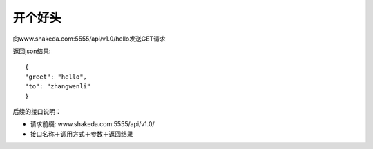 开个好头
================

向www.shakeda.com:5555/api/v1.0/hello发送GET请求

返回json结果::

            {
            "greet": "hello", 
            "to": "zhangwenli"
            }



后续的接口说明：

* 请求前缀: www.shakeda.com:5555/api/v1.0/
* 接口名称＋调用方式＋参数＋返回结果



